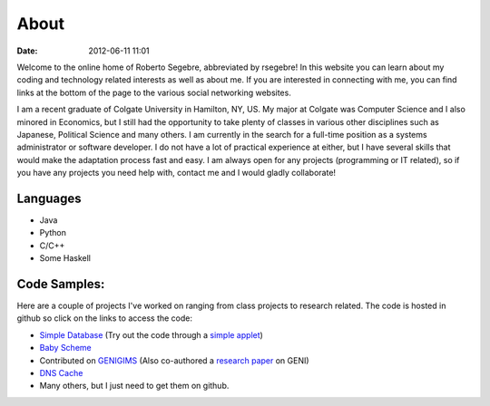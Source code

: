 About
#####

:date: 2012-06-11 11:01

Welcome to the online home of Roberto Segebre, abbreviated by rsegebre! 
In this website you can learn about my coding and technology related interests
as well as about me. If you are interested in connecting with me, you can find links at the bottom
of the page to the various social networking websites. 


I am a recent graduate of Colgate University in Hamilton, NY, US. My major at Colgate
was Computer Science and I also minored in Economics, but I still had the opportunity
to take plenty of classes in various other disciplines such as Japanese, Political Science and many others. I am currently
in the search for a full-time position as a systems administrator or software developer. I do not have a lot of practical experience at either,
but I have several skills that would make the adaptation process fast and easy. I am always
open for any projects (programming or IT related), so if you have any projects you need help with, contact me and I would gladly collaborate!


Languages
=========

* Java
* Python
* C/C++
* Some Haskell

Code Samples:
==================
Here are a couple of projects I've worked on ranging from class projects to research related. The code is hosted in github so click on the links to access the code:

* `Simple Database`_ (Try out the code through a `simple applet`_)
* `Baby Scheme`_
* Contributed on `GENIGIMS`_ (Also co-authored a `research paper`_ on GENI)
* `DNS Cache`_
* Many others, but I just need to get them on github.


.. _`Simple Database`: http://github.com/rsegebre/Simple_Database
.. _`simple applet`: http://rsegebre.com/static/simple_database/appletloader.html
.. _`research paper`: http://www.cs.bu.edu/faculty/crovella/paper-archive/tridentcom-passive-msmt-sys.pdf
.. _`DNS Cache`: http://github.com/rsegebre/dns_cache
.. _`Baby Scheme`: http://github.com/rsegebre/baby-scheme
.. _`GENIGIMS`: http://github.com/rsegebre/genigims

